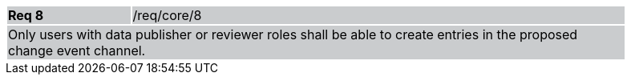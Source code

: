 [width="90%",cols="20%,80%"]
|===
|*Req 8* {set:cellbgcolor:#CACCCE}|/req/core/8
2+|Only users with data publisher or reviewer roles shall be able to create entries in the proposed change event channel.  
|===
